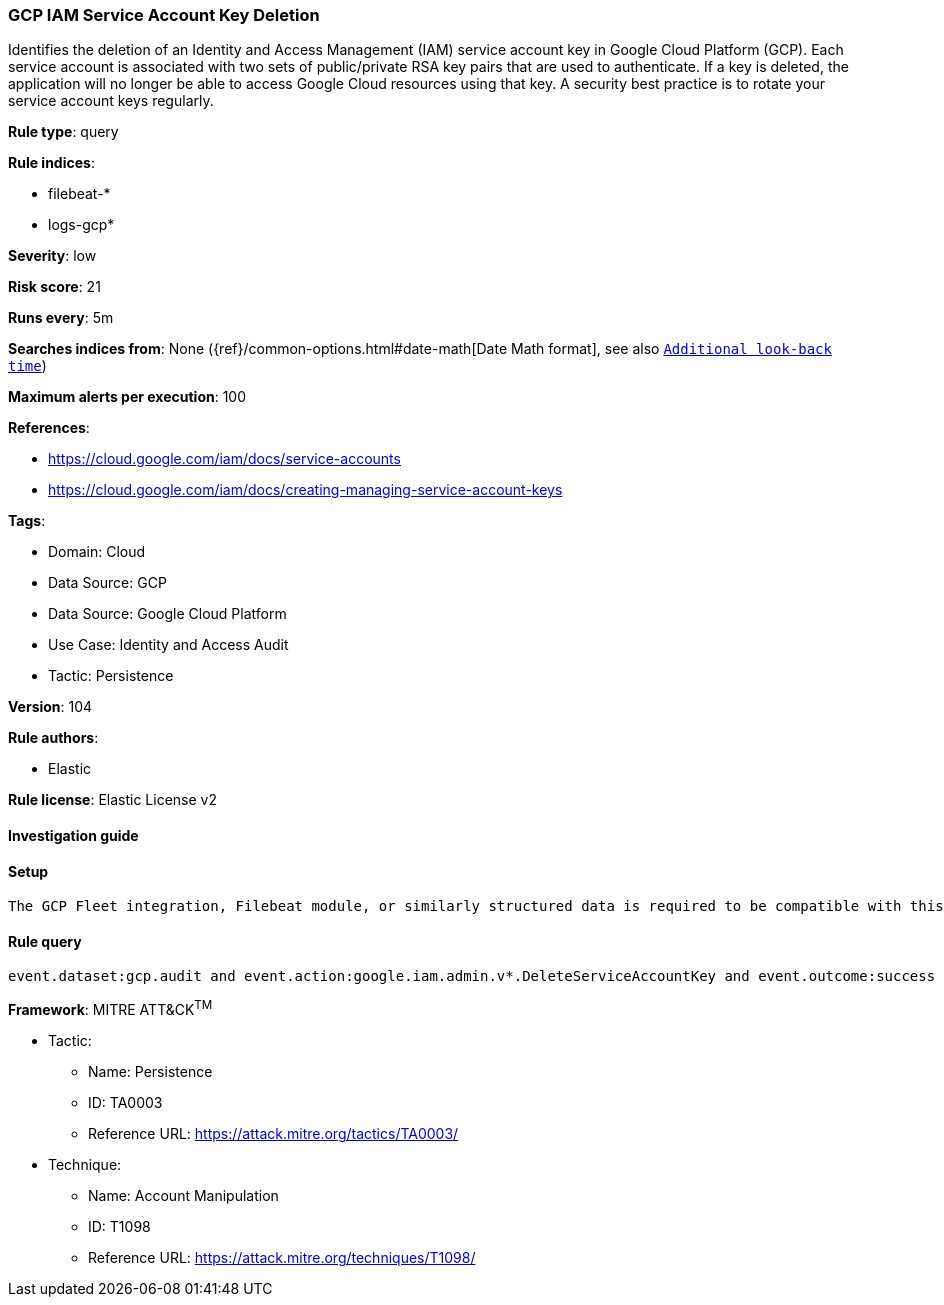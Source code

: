 [[gcp-iam-service-account-key-deletion]]
=== GCP IAM Service Account Key Deletion

Identifies the deletion of an Identity and Access Management (IAM) service account key in Google Cloud Platform (GCP). Each service account is associated with two sets of public/private RSA key pairs that are used to authenticate. If a key is deleted, the application will no longer be able to access Google Cloud resources using that key. A security best practice is to rotate your service account keys regularly.

*Rule type*: query

*Rule indices*: 

* filebeat-*
* logs-gcp*

*Severity*: low

*Risk score*: 21

*Runs every*: 5m

*Searches indices from*: None ({ref}/common-options.html#date-math[Date Math format], see also <<rule-schedule, `Additional look-back time`>>)

*Maximum alerts per execution*: 100

*References*: 

* https://cloud.google.com/iam/docs/service-accounts
* https://cloud.google.com/iam/docs/creating-managing-service-account-keys

*Tags*: 

* Domain: Cloud
* Data Source: GCP
* Data Source: Google Cloud Platform
* Use Case: Identity and Access Audit
* Tactic: Persistence

*Version*: 104

*Rule authors*: 

* Elastic

*Rule license*: Elastic License v2


==== Investigation guide


[source, markdown]
----------------------------------

----------------------------------

==== Setup


[source, markdown]
----------------------------------
The GCP Fleet integration, Filebeat module, or similarly structured data is required to be compatible with this rule.
----------------------------------

==== Rule query


[source, js]
----------------------------------
event.dataset:gcp.audit and event.action:google.iam.admin.v*.DeleteServiceAccountKey and event.outcome:success

----------------------------------

*Framework*: MITRE ATT&CK^TM^

* Tactic:
** Name: Persistence
** ID: TA0003
** Reference URL: https://attack.mitre.org/tactics/TA0003/
* Technique:
** Name: Account Manipulation
** ID: T1098
** Reference URL: https://attack.mitre.org/techniques/T1098/

